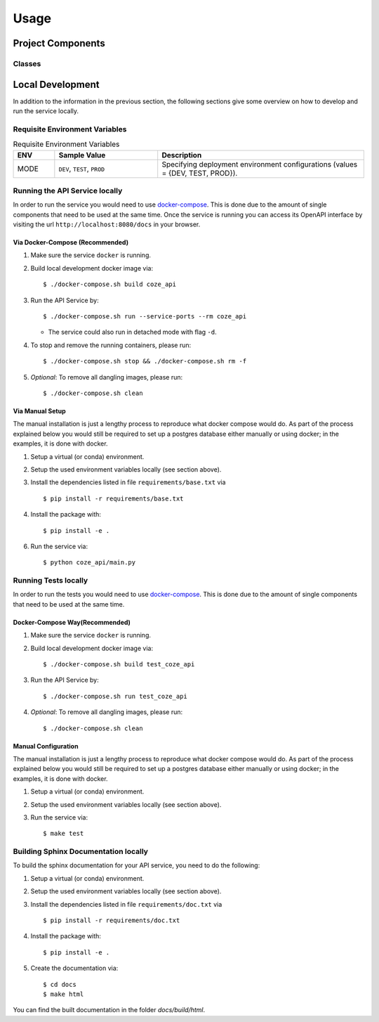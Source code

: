 Usage
=====

Project Components
------------------

Classes
:::::::
..
    List here the important classes



Local Development
-----------------

In addition to the information in the previous section, the following sections give some overview on how to develop and run the service locally.

Requisite Environment Variables
:::::::::::::::::::::::::::::::

.. list-table:: Requisite Environment Variables
   :widths: 10 25 50
   :header-rows: 1

   * - ENV
     - Sample Value
     - Description
   * - MODE
     - ``DEV``, ``TEST``, ``PROD``
     - Specifying deployment environment configurations (values = {DEV, TEST, PROD}).
   

Running the API Service locally
:::::::::::::::::::::::::::::::

In order to run the service you would need to use `docker-compose`_. This is done
due to the amount of single components that need to be used at the same time.
Once the service is running you can access its OpenAPI interface by visiting the
url ``http://localhost:8080/docs`` in your browser.


Via Docker-Compose (Recommended)
++++++++++++++++++++++++++++++++

1. Make sure the service ``docker`` is running.
2. Build local development docker image via::

    $ ./docker-compose.sh build coze_api

3. Run the API Service by::

    $ ./docker-compose.sh run --service-ports --rm coze_api

   * The service could also run in detached mode with flag ``-d``.
   

4. To stop and remove the running containers, please run::

    $ ./docker-compose.sh stop && ./docker-compose.sh rm -f

5. *Optional*: To remove all dangling images, please run::

    $ ./docker-compose.sh clean

Via Manual Setup
++++++++++++++++

The manual installation is just a lengthy process to reproduce what docker
compose would do. As part of the process explained below you would still be
required to set up a postgres database either manually or using docker;
in the examples, it is done with docker.

1. Setup a virtual (or conda) environment.
2. Setup the used environment variables locally (see section above).
3. Install the dependencies listed in file ``requirements/base.txt`` via ::

    $ pip install -r requirements/base.txt
4. Install the package with::

    $ pip install -e .

6. Run the service via::

    $ python coze_api/main.py


Running Tests locally
:::::::::::::::::::::

In order to run the tests you would need to use `docker-compose`_. This is done
due to the amount of single components that need to be used at the same time.

Docker-Compose Way(Recommended)
++++++++++++++++++++++++++++++++

1. Make sure the service ``docker`` is running.
2. Build local development docker image via::

    $ ./docker-compose.sh build test_coze_api

3. Run the API Service by::

    $ ./docker-compose.sh run test_coze_api

4. *Optional*: To remove all dangling images, please run::

    $ ./docker-compose.sh clean

Manual Configuration
++++++++++++++++++++

The manual installation is just a lengthy process to reproduce what docker
compose would do. As part of the process explained below you would still be
required to set up a postgres database either manually or using docker;
in the examples, it is done with docker.

1. Setup a virtual (or conda) environment.
2. Setup the used environment variables locally (see section above).
3. Run the service via::

    $ make test


Building Sphinx Documentation locally
:::::::::::::::::::::::::::::::::::::

To build the sphinx documentation for your API service, you need to do the following:

1. Setup a virtual (or conda) environment.
2. Setup the used environment variables locally (see section above).
3. Install the dependencies listed in file ``requirements/doc.txt`` via ::

    $ pip install -r requirements/doc.txt
4. Install the package with::

    $ pip install -e .

5. Create the documentation via::

    $ cd docs
    $ make html

You can find the built documentation in the folder `docs/build/html`.

.. _docker-compose: https://docs.docker.com/compose/